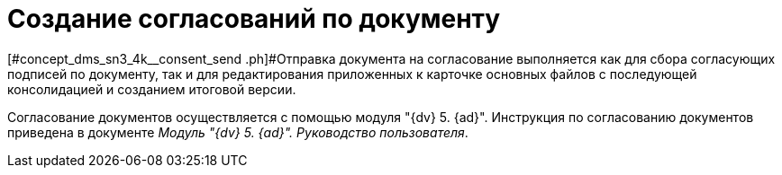 = Создание согласований по документу

[#concept_dms_sn3_4k__consent_send .ph]#Отправка документа на согласование выполняется как для сбора согласующих подписей по документу, так и для редактирования приложенных к карточке основных файлов с последующей консолидацией и созданием итоговой версии.

Согласование документов осуществляется с помощью модуля "{dv} 5. {ad}". Инструкция по согласованию документов приведена в документе _Модуль "{dv} 5. {ad}". Руководство пользователя_.

